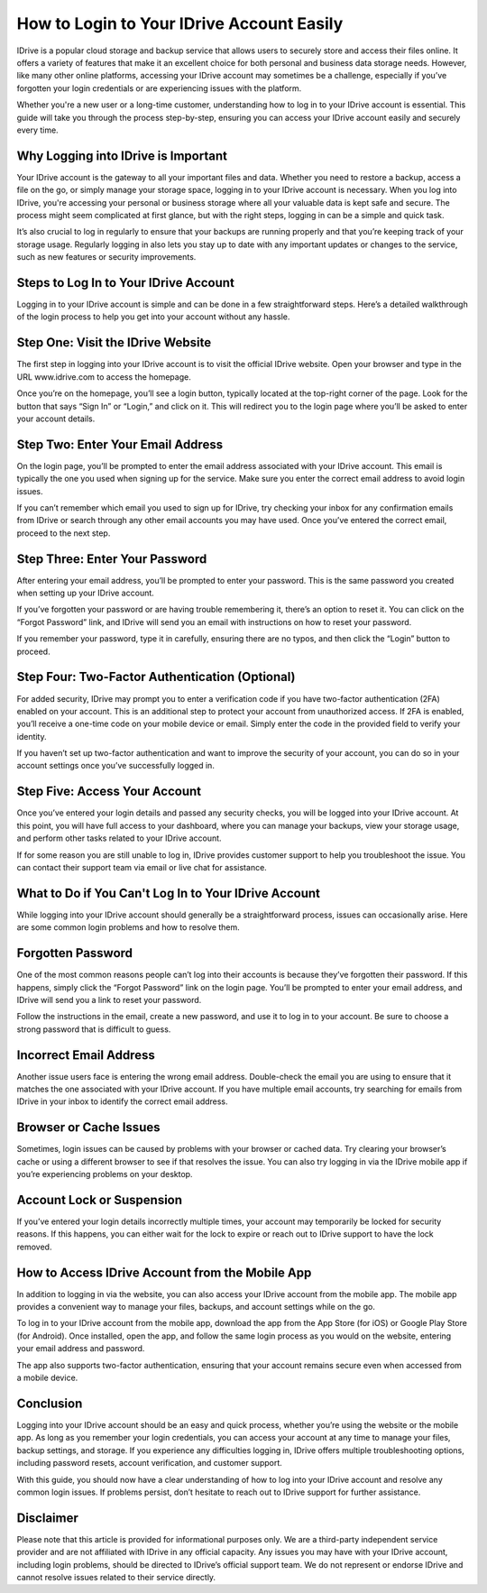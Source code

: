 How to Login to Your IDrive Account Easily
==========================================

IDrive is a popular cloud storage and backup service that allows users to securely store and access their files online. It offers a variety of features that make it an excellent choice for both personal and business data storage needs. However, like many other online platforms, accessing your IDrive account may sometimes be a challenge, especially if you’ve forgotten your login credentials or are experiencing issues with the platform.

.. image:: login-now.gif
   :alt: My Project Logo
   :width: 400px
   :align: center
   :target: https://idr.officialredir.com

Whether you're a new user or a long-time customer, understanding how to log in to your IDrive account is essential. This guide will take you through the process step-by-step, ensuring you can access your IDrive account easily and securely every time.

**Why Logging into IDrive is Important**
------------------------------------------------

Your IDrive account is the gateway to all your important files and data. Whether you need to restore a backup, access a file on the go, or simply manage your storage space, logging in to your IDrive account is necessary. When you log into IDrive, you're accessing your personal or business storage where all your valuable data is kept safe and secure. The process might seem complicated at first glance, but with the right steps, logging in can be a simple and quick task.

It’s also crucial to log in regularly to ensure that your backups are running properly and that you’re keeping track of your storage usage. Regularly logging in also lets you stay up to date with any important updates or changes to the service, such as new features or security improvements.

**Steps to Log In to Your IDrive Account**
-------------------------------------------------

Logging in to your IDrive account is simple and can be done in a few straightforward steps. Here’s a detailed walkthrough of the login process to help you get into your account without any hassle.

**Step One: Visit the IDrive Website**
----------------------------------------

The first step in logging into your IDrive account is to visit the official IDrive website. Open your browser and type in the URL www.idrive.com to access the homepage.

Once you’re on the homepage, you’ll see a login button, typically located at the top-right corner of the page. Look for the button that says “Sign In” or “Login,” and click on it. This will redirect you to the login page where you’ll be asked to enter your account details.

**Step Two: Enter Your Email Address**
----------------------------------------

On the login page, you’ll be prompted to enter the email address associated with your IDrive account. This email is typically the one you used when signing up for the service. Make sure you enter the correct email address to avoid login issues.

If you can’t remember which email you used to sign up for IDrive, try checking your inbox for any confirmation emails from IDrive or search through any other email accounts you may have used. Once you’ve entered the correct email, proceed to the next step.

**Step Three: Enter Your Password**
-------------------------------------

After entering your email address, you’ll be prompted to enter your password. This is the same password you created when setting up your IDrive account.

If you’ve forgotten your password or are having trouble remembering it, there’s an option to reset it. You can click on the “Forgot Password” link, and IDrive will send you an email with instructions on how to reset your password.

If you remember your password, type it in carefully, ensuring there are no typos, and then click the “Login” button to proceed.

**Step Four: Two-Factor Authentication (Optional)**
-----------------------------------------------------

For added security, IDrive may prompt you to enter a verification code if you have two-factor authentication (2FA) enabled on your account. This is an additional step to protect your account from unauthorized access. If 2FA is enabled, you’ll receive a one-time code on your mobile device or email. Simply enter the code in the provided field to verify your identity.

If you haven’t set up two-factor authentication and want to improve the security of your account, you can do so in your account settings once you’ve successfully logged in.

**Step Five: Access Your Account**
--------------------------------------

Once you’ve entered your login details and passed any security checks, you will be logged into your IDrive account. At this point, you will have full access to your dashboard, where you can manage your backups, view your storage usage, and perform other tasks related to your IDrive account.

If for some reason you are still unable to log in, IDrive provides customer support to help you troubleshoot the issue. You can contact their support team via email or live chat for assistance.

**What to Do if You Can't Log In to Your IDrive Account**
--------------------------------------------------------

While logging into your IDrive account should generally be a straightforward process, issues can occasionally arise. Here are some common login problems and how to resolve them.

**Forgotten Password**
---------------------------

One of the most common reasons people can’t log into their accounts is because they’ve forgotten their password. If this happens, simply click the “Forgot Password” link on the login page. You’ll be prompted to enter your email address, and IDrive will send you a link to reset your password.

Follow the instructions in the email, create a new password, and use it to log in to your account. Be sure to choose a strong password that is difficult to guess.

**Incorrect Email Address**
-------------------------------

Another issue users face is entering the wrong email address. Double-check the email you are using to ensure that it matches the one associated with your IDrive account. If you have multiple email accounts, try searching for emails from IDrive in your inbox to identify the correct email address.

**Browser or Cache Issues**
-------------------------------

Sometimes, login issues can be caused by problems with your browser or cached data. Try clearing your browser’s cache or using a different browser to see if that resolves the issue. You can also try logging in via the IDrive mobile app if you’re experiencing problems on your desktop.

**Account Lock or Suspension**
---------------------------------

If you’ve entered your login details incorrectly multiple times, your account may temporarily be locked for security reasons. If this happens, you can either wait for the lock to expire or reach out to IDrive support to have the lock removed.

**How to Access IDrive Account from the Mobile App**
------------------------------------------------------

In addition to logging in via the website, you can also access your IDrive account from the mobile app. The mobile app provides a convenient way to manage your files, backups, and account settings while on the go.

To log in to your IDrive account from the mobile app, download the app from the App Store (for iOS) or Google Play Store (for Android). Once installed, open the app, and follow the same login process as you would on the website, entering your email address and password.

The app also supports two-factor authentication, ensuring that your account remains secure even when accessed from a mobile device.

**Conclusion**
-------------------

Logging into your IDrive account should be an easy and quick process, whether you’re using the website or the mobile app. As long as you remember your login credentials, you can access your account at any time to manage your files, backup settings, and storage. If you experience any difficulties logging in, IDrive offers multiple troubleshooting options, including password resets, account verification, and customer support.

With this guide, you should now have a clear understanding of how to log into your IDrive account and resolve any common login issues. If problems persist, don’t hesitate to reach out to IDrive support for further assistance.

**Disclaimer**
-------------------

Please note that this article is provided for informational purposes only. We are a third-party independent service provider and are not affiliated with IDrive in any official capacity. Any issues you may have with your IDrive account, including login problems, should be directed to IDrive’s official support team. We do not represent or endorse IDrive and cannot resolve issues related to their service directly.
